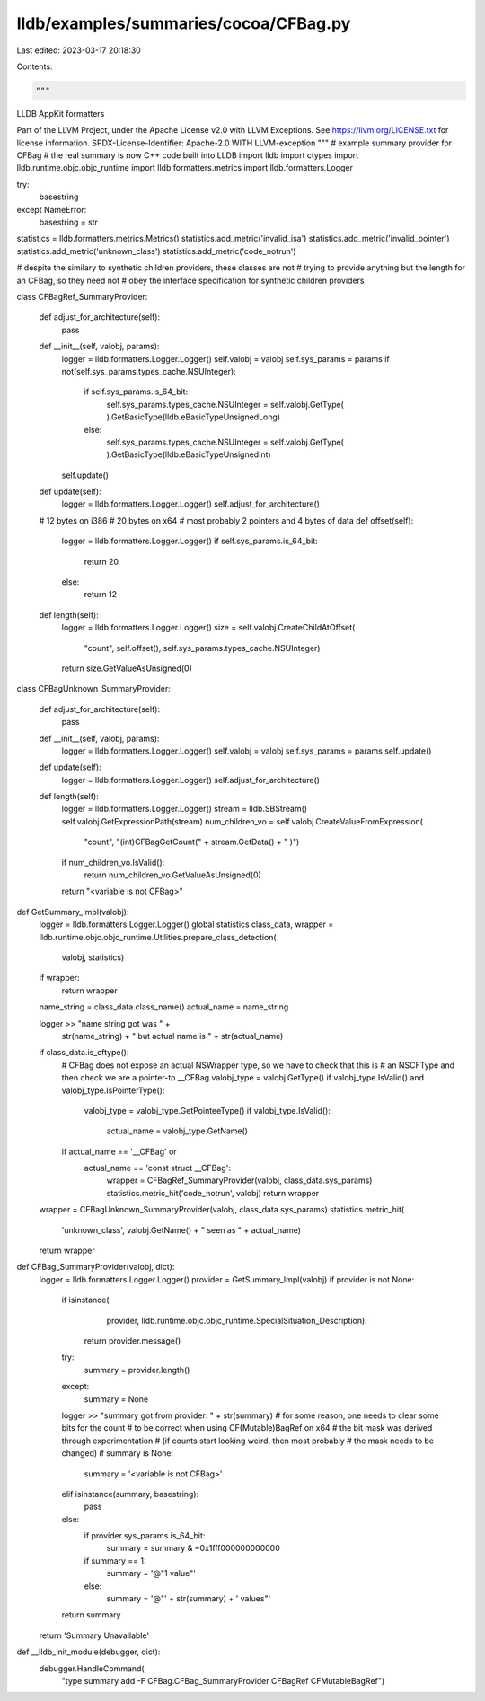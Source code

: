 lldb/examples/summaries/cocoa/CFBag.py
======================================

Last edited: 2023-03-17 20:18:30

Contents:

.. code-block:: py

    """
LLDB AppKit formatters

Part of the LLVM Project, under the Apache License v2.0 with LLVM Exceptions.
See https://llvm.org/LICENSE.txt for license information.
SPDX-License-Identifier: Apache-2.0 WITH LLVM-exception
"""
# example summary provider for CFBag
# the real summary is now C++ code built into LLDB
import lldb
import ctypes
import lldb.runtime.objc.objc_runtime
import lldb.formatters.metrics
import lldb.formatters.Logger

try:
    basestring
except NameError:
    basestring = str

statistics = lldb.formatters.metrics.Metrics()
statistics.add_metric('invalid_isa')
statistics.add_metric('invalid_pointer')
statistics.add_metric('unknown_class')
statistics.add_metric('code_notrun')

# despite the similary to synthetic children providers, these classes are not
# trying to provide anything but the length for an CFBag, so they need not
# obey the interface specification for synthetic children providers


class CFBagRef_SummaryProvider:

    def adjust_for_architecture(self):
        pass

    def __init__(self, valobj, params):
        logger = lldb.formatters.Logger.Logger()
        self.valobj = valobj
        self.sys_params = params
        if not(self.sys_params.types_cache.NSUInteger):
            if self.sys_params.is_64_bit:
                self.sys_params.types_cache.NSUInteger = self.valobj.GetType(
                ).GetBasicType(lldb.eBasicTypeUnsignedLong)
            else:
                self.sys_params.types_cache.NSUInteger = self.valobj.GetType(
                ).GetBasicType(lldb.eBasicTypeUnsignedInt)
        self.update()

    def update(self):
        logger = lldb.formatters.Logger.Logger()
        self.adjust_for_architecture()

    # 12 bytes on i386
    # 20 bytes on x64
    # most probably 2 pointers and 4 bytes of data
    def offset(self):
        logger = lldb.formatters.Logger.Logger()
        if self.sys_params.is_64_bit:
            return 20
        else:
            return 12

    def length(self):
        logger = lldb.formatters.Logger.Logger()
        size = self.valobj.CreateChildAtOffset(
            "count", self.offset(), self.sys_params.types_cache.NSUInteger)
        return size.GetValueAsUnsigned(0)


class CFBagUnknown_SummaryProvider:

    def adjust_for_architecture(self):
        pass

    def __init__(self, valobj, params):
        logger = lldb.formatters.Logger.Logger()
        self.valobj = valobj
        self.sys_params = params
        self.update()

    def update(self):
        logger = lldb.formatters.Logger.Logger()
        self.adjust_for_architecture()

    def length(self):
        logger = lldb.formatters.Logger.Logger()
        stream = lldb.SBStream()
        self.valobj.GetExpressionPath(stream)
        num_children_vo = self.valobj.CreateValueFromExpression(
            "count", "(int)CFBagGetCount(" + stream.GetData() + " )")
        if num_children_vo.IsValid():
            return num_children_vo.GetValueAsUnsigned(0)
        return "<variable is not CFBag>"


def GetSummary_Impl(valobj):
    logger = lldb.formatters.Logger.Logger()
    global statistics
    class_data, wrapper = lldb.runtime.objc.objc_runtime.Utilities.prepare_class_detection(
        valobj, statistics)
    if wrapper:
        return wrapper

    name_string = class_data.class_name()
    actual_name = name_string

    logger >> "name string got was " + \
        str(name_string) + " but actual name is " + str(actual_name)

    if class_data.is_cftype():
        # CFBag does not expose an actual NSWrapper type, so we have to check that this is
        # an NSCFType and then check we are a pointer-to __CFBag
        valobj_type = valobj.GetType()
        if valobj_type.IsValid() and valobj_type.IsPointerType():
            valobj_type = valobj_type.GetPointeeType()
            if valobj_type.IsValid():
                actual_name = valobj_type.GetName()
        if actual_name == '__CFBag' or \
           actual_name == 'const struct __CFBag':
            wrapper = CFBagRef_SummaryProvider(valobj, class_data.sys_params)
            statistics.metric_hit('code_notrun', valobj)
            return wrapper
    wrapper = CFBagUnknown_SummaryProvider(valobj, class_data.sys_params)
    statistics.metric_hit(
        'unknown_class',
        valobj.GetName() +
        " seen as " +
        actual_name)
    return wrapper


def CFBag_SummaryProvider(valobj, dict):
    logger = lldb.formatters.Logger.Logger()
    provider = GetSummary_Impl(valobj)
    if provider is not None:
        if isinstance(
                provider,
                lldb.runtime.objc.objc_runtime.SpecialSituation_Description):
            return provider.message()
        try:
            summary = provider.length()
        except:
            summary = None
        logger >> "summary got from provider: " + str(summary)
        # for some reason, one needs to clear some bits for the count
        # to be correct when using CF(Mutable)BagRef on x64
        # the bit mask was derived through experimentation
        # (if counts start looking weird, then most probably
        #  the mask needs to be changed)
        if summary is None:
            summary = '<variable is not CFBag>'
        elif isinstance(summary, basestring):
            pass
        else:
            if provider.sys_params.is_64_bit:
                summary = summary & ~0x1fff000000000000
            if summary == 1:
                summary = '@"1 value"'
            else:
                summary = '@"' + str(summary) + ' values"'
        return summary
    return 'Summary Unavailable'


def __lldb_init_module(debugger, dict):
    debugger.HandleCommand(
        "type summary add -F CFBag.CFBag_SummaryProvider CFBagRef CFMutableBagRef")



